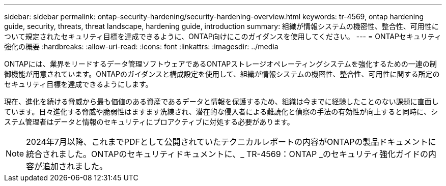 ---
sidebar: sidebar 
permalink: ontap-security-hardening/security-hardening-overview.html 
keywords: tr-4569, ontap hardening guide, security, threats, threat landscape, hardening guide, introduction 
summary: 組織が情報システムの機密性、整合性、可用性について規定されたセキュリティ目標を達成できるように、ONTAP向けにこのガイダンスを使用してください。 
---
= ONTAPセキュリティ強化の概要
:hardbreaks:
:allow-uri-read: 
:icons: font
:linkattrs: 
:imagesdir: ../media


[role="lead"]
ONTAPには、業界をリードするデータ管理ソフトウェアであるONTAPストレージオペレーティングシステムを強化するための一連の制御機能が用意されています。ONTAPのガイダンスと構成設定を使用して、組織が情報システムの機密性、整合性、可用性に関する所定のセキュリティ目標を達成できるようにします。

現在、進化を続ける脅威から最も価値のある資産であるデータと情報を保護するため、組織は今までに経験したことのない課題に直面しています。日々進化する脅威や脆弱性はますます洗練され、潜在的な侵入者による難読化と偵察の手法の有効性が向上すると同時に、システム管理者はデータと情報のセキュリティにプロアクティブに対処する必要があります。


NOTE: 2024年7月以降、これまでPDFとして公開されていたテクニカルレポートの内容がONTAPの製品ドキュメントに統合されました。ONTAPのセキュリティドキュメントに、_ TR-4569：ONTAP _のセキュリティ強化ガイドの内容が追加されました。
